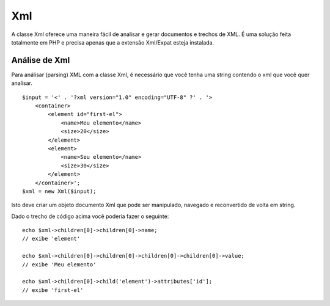 Xml
###

A classe Xml oferece uma maneira fácil de analisar e gerar documentos e
trechos de XML. É uma solução feita totalmente em PHP e precisa apenas
que a extensão Xml/Expat esteja instalada.

Análise de Xml
==============

Para análisar (parsing) XML com a classe Xml, é necessário que você
tenha uma string contendo o xml que você quer analisar.

::

    $input = '<' . '?xml version="1.0" encoding="UTF-8" ?' . '>
        <container>
            <element id="first-el">
                <name>Meu elemento</name>
                <size>20</size>
            </element>
            <element>
                <name>Seu elemento</name>
                <size>30</size>
            </element>
        </container>';
    $xml = new Xml($input);

Isto deve criar um objeto documento Xml que pode ser manipulado,
navegado e reconvertido de volta em string.

Dado o trecho de código acima você poderia fazer o seguinte:

::

    echo $xml->children[0]->children[0]->name;
    // exibe 'element'

    echo $xml->children[0]->children[0]->children[0]->children[0]->value;
    // exibe 'Meu elemento'

    echo $xml->children[0]->child('element')->attributes['id'];
    // exibe 'first-el'

